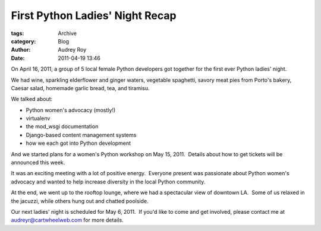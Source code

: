 First Python Ladies' Night Recap
--------------------------------

:tags: Archive
:category: Blog
:author: Audrey Roy
:date: 2011-04-19 13:46

On April 16, 2011, a group of 5 local female Python developers got
together for the first ever Python ladies' night.  

We had wine, sparkling elderflower and ginger waters, vegetable
spaghetti, savory meat pies from Porto's bakery, Caesar salad, homemade
garlic bread, tea, and tiramisu. 

We talked about:

-  Python women's advocacy (mostly!)
-  virtualenv
-  the mod\_wsgi documentation
-  Django-based content management systems
-  how we each got into Python development

And we started plans for a women's Python workshop on May 15, 2011.
 Details about how to get tickets will be announced this week.

It was an exciting meeting with a lot of positive energy.  Everyone
present was passionate about Python women's advocacy and wanted to help
increase diversity in the local Python community.  

At the end, we went up to the rooftop lounge, where we had a spectacular
view of downtown LA.  Some of us relaxed in the jacuzzi, while others
hung out and chatted poolside.

Our next ladies' night is scheduled for May 6, 2011.  If you'd like to
come and get involved, please contact me at audreyr@cartwheelweb.com for
more details.
